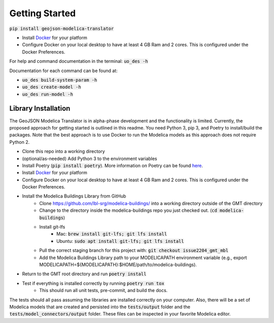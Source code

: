 .. _getting_started:

Getting Started
===============

:code:`pip install geojson-modelica-translator`

* Install `Docker <https://docs.docker.com/get-docker/>`_ for your platform
* Configure Docker on your local desktop to have at least 4 GB Ram and 2 cores. This is configured under the Docker Preferences.

For help and command documentation in the terminal: :code:`uo_des -h`

Documentation for each command can be found at:

* :code:`uo_des build-system-param -h`
* :code:`uo_des create-model -h`
* :code:`uo_des run-model -h`

Library Installation
--------------------

The GeoJSON Modelica Translator is in alpha-phase development and the functionality is limited. Currently, the
proposed approach for getting started is outlined in this readme. You need Python 3, pip 3, and Poetry to
install/build the packages. Note that the best approach is to use Docker to run the Modelica models as this
approach does not require Python 2.

* Clone this repo into a working directory
* (optional/as-needed) Add Python 3 to the environment variables
* Install Poetry (:code:`pip install poetry`). More information on Poetry can be found `here <https://python-poetry.org/docs/>`_.
* Install `Docker <https://docs.docker.com/get-docker/>`_ for your platform
* Configure Docker on your local desktop to have at least 4 GB Ram and 2 cores. This is configured under the Docker Preferences.
* Install the Modelica Buildings Library from GitHub
    * Clone https://github.com/lbl-srg/modelica-buildings/ into a working directory outside of the GMT directory
    * Change to the directory inside the modelica-buildings repo you just checked out. (:code:`cd modelica-buildings`)
    * Install git-lfs
        * Mac: :code:`brew install git-lfs; git lfs install`
        * Ubuntu: :code:`sudo apt install git-lfs; git lfs install`
    * Pull the correct staging branch for this project with: :code:`git checkout issue2204_gmt_mbl`
    * Add the Modelica Buildings Library path to your MODELICAPATH environment variable (e.g., export MODELICAPATH=${MODELICAPATH}:$HOME/path/to/modelica-buildings).
* Return to the GMT root directory and run :code:`poetry install`
* Test if everything is installed correctly by running :code:`poetry run tox`
    * This should run all unit tests, pre-commit, and build the docs.

The tests should all pass assuming the libraries are installed correctly on your computer. Also, there will be a set
of Modelica models that are created and persisted into the :code:`tests/output` folder and the
:code:`tests/model_connectors/output` folder. These files can be inspected in your favorite Modelica editor.
